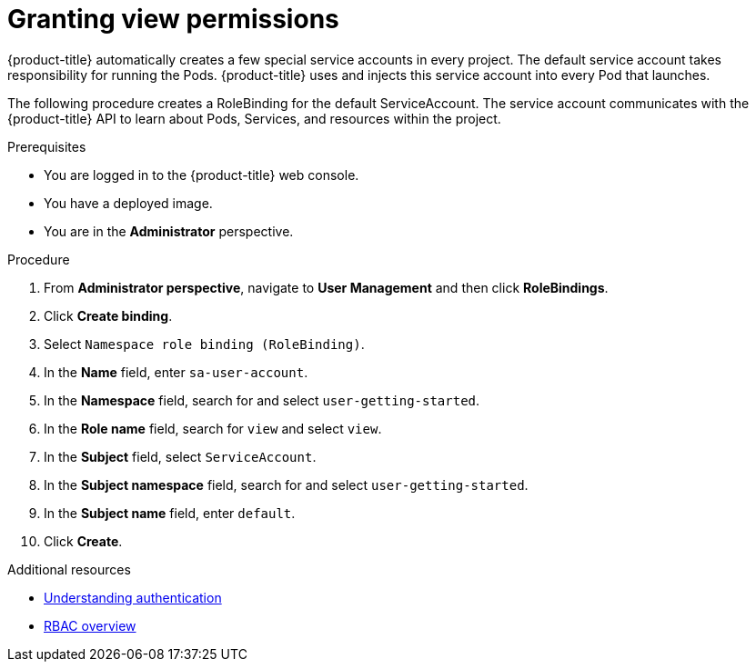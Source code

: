 // Module included in the following assemblies:
//
// * getting-started/openshift-web-console.adoc

:_content-type: PROCEDURE
[id="getting-started-web-console-granting-permissions_{context}"]
= Granting view permissions

{product-title} automatically creates a few special service accounts in every project. The default service account takes responsibility for running the Pods. {product-title} uses and injects this service account into every Pod that launches.

The following procedure creates a RoleBinding for the default ServiceAccount. The service account communicates with the {product-title} API to learn about Pods, Services, and resources within the project.

.Prerequisites

* You are logged in to the {product-title} web console.
* You have a deployed image.
* You are in the *Administrator* perspective.

.Procedure

. From *Administrator perspective*, navigate to *User Management* and then click *RoleBindings*.
. Click *Create binding*.
. Select `Namespace role binding (RoleBinding)`.
. In the *Name* field, enter `sa-user-account`.
. In the *Namespace* field, search for and select `user-getting-started`.
. In the *Role name* field, search for `view` and select `view`.
. In the *Subject* field, select `ServiceAccount`.
. In the *Subject namespace* field, search for and select `user-getting-started`.
. In the *Subject name* field, enter `default`.
. Click *Create*.


.Additional resources

* xref:../authentication/understanding-authentication.adoc#rbac-users_understanding-authentication[Understanding authentication]
* xref:../authentication/using-rbac.adoc#authorization-overview_using-rbac[RBAC overview]
